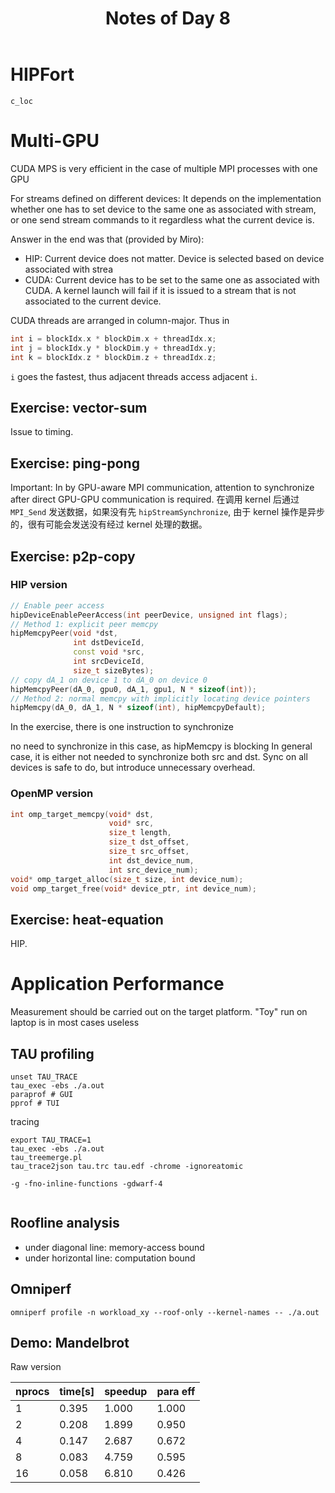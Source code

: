 #+title: Notes of Day 8

* HIPFort
~c_loc~

* Multi-GPU
CUDA MPS is very efficient in the case of multiple MPI processes with one GPU

For streams defined on different devices:
It depends on the implementation whether one has to set device to the same one
as associated with stream, or one send stream commands to it regardless what the
current device is.

Answer in the end was that (provided by Miro):
- HIP: Current device does not matter.
  Device is selected based on device associated with strea
- CUDA: Current device has to be set to the same one as associated with CUDA.
  A kernel launch will fail if it is issued to a stream that is not associated
  to the current device.

CUDA threads are arranged in column-major. Thus in
#+begin_src cpp :results value code :wrap src :eval never
int i = blockIdx.x * blockDim.x + threadIdx.x;
int j = blockIdx.y * blockDim.y + threadIdx.y;
int k = blockIdx.z * blockDim.z + threadIdx.z;
#+end_src
~i~ goes the fastest, thus adjacent threads access adjacent ~i~.

** Exercise: vector-sum
Issue to timing.

** Exercise: ping-pong
Important: In by GPU-aware MPI communication, attention to synchronize after direct GPU-GPU communication is required.
在调用 kernel 后通过 ~MPI_Send~ 发送数据，如果没有先 ~hipStreamSynchronize~, 由于 kernel 操作是异步的，很有可能会发送没有经过 kernel 处理的数据。

** Exercise: p2p-copy
*** HIP version
#+begin_src cpp :results value code :wrap src :eval never
// Enable peer access
hipDeviceEnablePeerAccess(int peerDevice, unsigned int flags);
// Method 1: explicit peer memcpy
hipMemcpyPeer(void *dst,
              int dstDeviceId,
              const void *src,
              int srcDeviceId,
              size_t sizeBytes);
// copy dA_1 on device 1 to dA_0 on device 0
hipMemcpyPeer(dA_0, gpu0, dA_1, gpu1, N * sizeof(int));
// Method 2: normal memcpy with implicitly locating device pointers
hipMemcpy(dA_0, dA_1, N * sizeof(int), hipMemcpyDefault);
#+end_src

In the exercise, there is one instruction to synchronize

no need to synchronize in this case, as hipMemcpy is blocking
In general case, it is either not needed to synchronize both src and dst.
Sync on all devices is safe to do, but introduce unnecessary overhead.

*** OpenMP version
#+begin_src cpp :results value code :wrap src :eval never
int omp_target_memcpy(void* dst,
                      void* src,
                      size_t length,
                      size_t dst_offset,
                      size_t src_offset,
                      int dst_device_num,
                      int src_device_num);
void* omp_target_alloc(size_t size, int device_num);
void omp_target_free(void* device_ptr, int device_num);
#+end_src

** Exercise: heat-equation
HIP.

* Application Performance
Measurement should be carried out on the target platform.
"Toy" run on laptop is in most cases useless

** TAU profiling
#+begin_src shell :eval never
unset TAU_TRACE
tau_exec -ebs ./a.out
paraprof # GUI
pprof # TUI
#+end_src
tracing
#+begin_src shell :eval never
export TAU_TRACE=1
tau_exec -ebs ./a.out
tau_treemerge.pl
tau_trace2json tau.trc tau.edf -chrome -ignoreatomic
#+end_src

#+begin_src shell :eval never
-g -fno-inline-functions -gdwarf-4

#+end_src

** Roofline analysis
- under diagonal line: memory-access bound
- under horizontal line: computation bound

** Omniperf
#+begin_src shell :eval never
omniperf profile -n workload_xy --roof-only --kernel-names -- ./a.out
#+end_src

** Demo: Mandelbrot
Raw version
| nprocs | time[s] | speedup | para eff |
|--------+---------+---------+----------|
|      1 |   0.395 |   1.000 |    1.000 |
|      2 |   0.208 |   1.899 |    0.950 |
|      4 |   0.147 |   2.687 |    0.672 |
|      8 |   0.083 |   4.759 |    0.595 |
|     16 |   0.058 |   6.810 |    0.426 |
#+tblfm: $3=@2$2/$2;%.3f::$4=@2$2/$2/$1;%.3f
